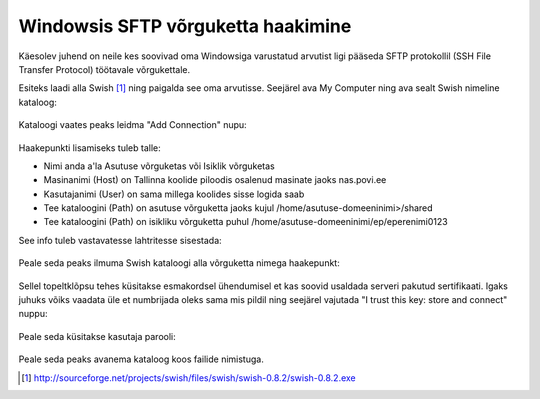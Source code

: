 .. date: 2014-09-10
.. tags: SFTP, SSH, Swish, Windows

Windowsis SFTP võrguketta haakimine
===================================

Käesolev juhend on neile kes soovivad oma Windowsiga varustatud arvutist
ligi pääseda SFTP protokollil (SSH File Transfer Protocol) töötavale võrgukettale.

Esiteks laadi alla Swish [#swish]_ ning paigalda see oma arvutisse.
Seejärel ava My Computer ning ava sealt Swish nimeline kataloog:

.. figure:: img/swish-my-computer.png
  
Kataloogi vaates peaks leidma "Add Connection" nupu:

.. figure:: img/swish-add-connection.png

Haakepunkti lisamiseks tuleb talle:

* Nimi anda a'la Asutuse võrguketas või Isiklik võrguketas
* Masinanimi (Host) on Tallinna koolide piloodis osalenud masinate jaoks nas.povi.ee
* Kasutajanimi (User) on sama millega koolides sisse logida saab
* Tee kataloogini (Path) on asutuse võrguketta jaoks kujul /home/asutuse-domeeninimi>/shared
* Tee kataloogini (Path) on isikliku võrguketta puhul /home/asutuse-domeeninimi/ep/eperenimi0123

See info tuleb vastavatesse lahtritesse sisestada:

.. figure:: img/swish-org-share-details.png

Peale seda peaks ilmuma Swish kataloogi alla võrguketta nimega haakepunkt:

.. figure:: img/swish-org-share-created.png

Sellel topeltklõpsu tehes küsitakse esmakordsel ühendumisel et kas soovid usaldada
serveri pakutud sertifikaati. Igaks juhuks võiks vaadata üle et numbrijada oleks sama mis pildil ning
seejärel vajutada "I trust this key: store and connect" nuppu:

.. figure:: img/swish-trust-key.png

Peale seda küsitakse kasutaja parooli:

.. figure:: img/swish-password.png

Peale seda peaks avanema kataloog koos failide nimistuga.

.. [#swish] http://sourceforge.net/projects/swish/files/swish/swish-0.8.2/swish-0.8.2.exe


